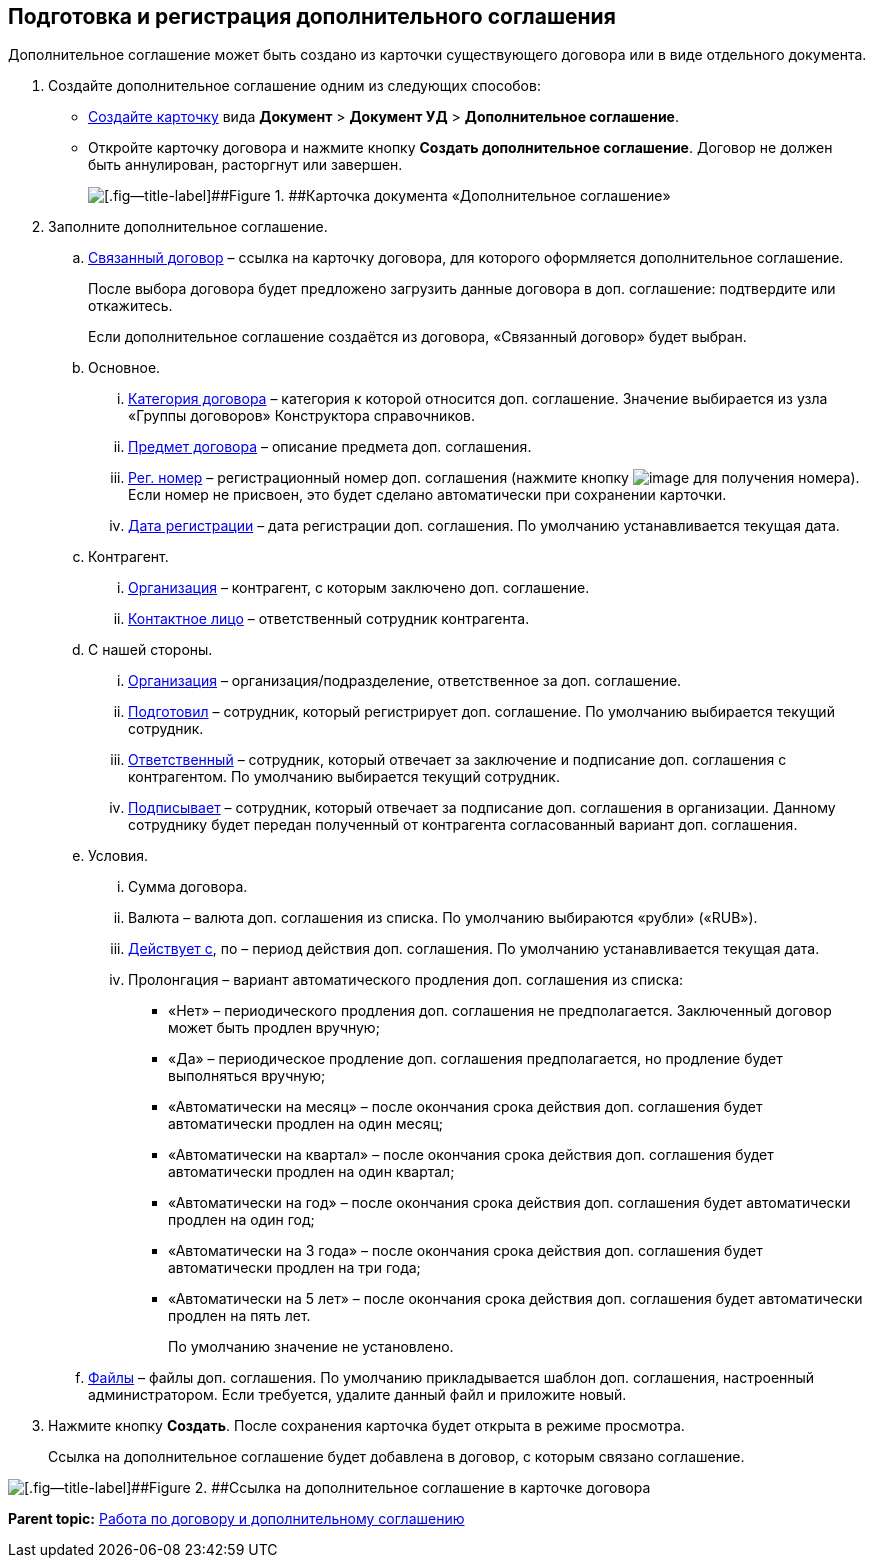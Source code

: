 
== Подготовка и регистрация дополнительного соглашения

Дополнительное соглашение может быть создано из карточки существующего договора или в виде отдельного документа.

. Создайте дополнительное соглашение одним из следующих способов:
* xref:CreateCard.adoc[Создайте карточку] вида [.ph .menucascade]#[.ph .uicontrol]*Документ* > [.ph .uicontrol]*Документ УД* > [.ph .uicontrol]*Дополнительное соглашение*#.
* Откройте карточку договора и нажмите кнопку [.ph .uicontrol]*Создать дополнительное соглашение*. Договор не должен быть аннулирован, расторгнут или завершен.
+
image::additionalAgreement_createmode.png[[.fig--title-label]##Figure 1. ##Карточка документа «Дополнительное соглашение»]
. Заполните дополнительное соглашение.
[loweralpha]
.. xref:CardLink.adoc[Связанный договор] – ссылка на карточку договора, для которого оформляется дополнительное соглашение.
+
После выбора договора будет предложено загрузить данные договора в доп. соглашение: подтвердите или откажитесь.
+
Если дополнительное соглашение создаётся из договора, «Связанный договор» будет выбран.
.. Основное.
[lowerroman]
... xref:DirectoryDesignerRow.adoc[Категория договора] – категория к которой относится доп. соглашение. Значение выбирается из узла «Группы договоров» Конструктора справочников.
... xref:SimpleFields.adoc[Предмет договора] – описание предмета доп. соглашения.
... xref:Numerator.adoc[Рег. номер] – регистрационный номер доп. соглашения (нажмите кнопку image:buttons/getNumber.png[image] для получения номера). Если номер не присвоен, это будет сделано автоматически при сохранении карточки.
... xref:DateTime.adoc[Дата регистрации] – дата регистрации доп. соглашения. По умолчанию устанавливается текущая дата.
.. Контрагент.
[lowerroman]
... xref:PartnerOrg.adoc[Организация] – контрагент, с которым заключено доп. соглашение.
... xref:Partner.adoc[Контактное лицо] – ответственный сотрудник контрагента.
.. С нашей стороны.
[lowerroman]
... xref:StaffDepartment.adoc[Организация] – организация/подразделение, ответственное за доп. соглашение.
... xref:StaffDirectoryItems.adoc[Подготовил] – сотрудник, который регистрирует доп. соглашение. По умолчанию выбирается текущий сотрудник.
... xref:StaffDirectoryItems.adoc[Ответственный] – сотрудник, который отвечает за заключение и подписание доп. соглашения с контрагентом. По умолчанию выбирается текущий сотрудник.
... xref:StaffDirectoryItems.adoc[Подписывает] – сотрудник, который отвечает за подписание доп. соглашения в организации. Данному сотруднику будет передан полученный от контрагента согласованный вариант доп. соглашения.
.. Условия.
[lowerroman]
... Сумма договора.
... Валюта – валюта доп. соглашения из списка. По умолчанию выбираются «рубли» («RUB»).
... xref:DateTime.adoc[Действует с], по – период действия доп. соглашения. По умолчанию устанавливается текущая дата.
... Пролонгация – вариант автоматического продления доп. соглашения из списка:
* «Нет» – периодического продления доп. соглашения не предполагается. Заключенный договор может быть продлен вручную;
* «Да» – периодическое продление доп. соглашения предполагается, но продление будет выполняться вручную;
* «Автоматически на месяц» – после окончания срока действия доп. соглашения будет автоматически продлен на один месяц;
* «Автоматически на квартал» – после окончания срока действия доп. соглашения будет автоматически продлен на один квартал;
* «Автоматически на год» – после окончания срока действия доп. соглашения будет автоматически продлен на один год;
* «Автоматически на 3 года» – после окончания срока действия доп. соглашения будет автоматически продлен на три года;
* «Автоматически на 5 лет» – после окончания срока действия доп. соглашения будет автоматически продлен на пять лет.
+
По умолчанию значение не установлено.
.. xref:Files.adoc[Файлы] – файлы доп. соглашения. По умолчанию прикладывается шаблон доп. соглашения, настроенный администратором. Если требуется, удалите данный файл и приложите новый.
. Нажмите кнопку [.ph .uicontrol]*Создать*. После сохранения карточка будет открыта в режиме просмотра.
+
Ссылка на дополнительное соглашение будет добавлена в договор, с которым связано соглашение.

image::linkToAdditionalAgreementInContract.png[[.fig--title-label]##Figure 2. ##Ссылка на дополнительное соглашение в карточке договора]

*Parent topic:* xref:WorkWithContractsAndSupplementaryAgreemens.adoc[Работа по договору и дополнительному соглашению]
